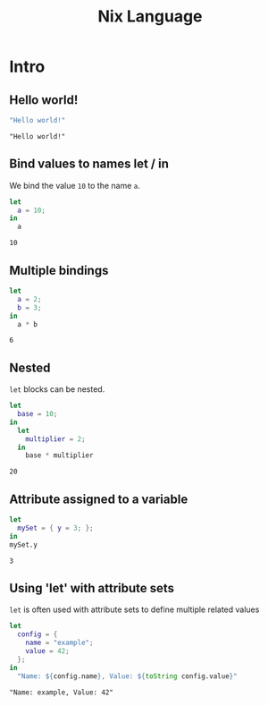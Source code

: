 #+title: Nix Language
#+PROPERTY: header-args :results output

* Intro
** Hello world!
#+begin_src nix :exports both
"Hello world!"
#+end_src

#+RESULTS:
: "Hello world!"

** Bind values to names let / in
We bind the value ~10~ to the name ~a~.
#+begin_src nix :exports both
let
  a = 10;
in
  a
#+end_src

#+RESULTS:
: 10

** Multiple bindings
#+begin_src nix :exports both
let
  a = 2;
  b = 3;
in
  a * b
#+end_src

#+RESULTS:
: 6

** Nested
~let~ blocks can be nested.
#+begin_src nix :exports both
let
  base = 10;
in
  let
    multiplier = 2;
  in
    base * multiplier
#+end_src

#+RESULTS:
: 20

** Attribute assigned to a variable
#+begin_src nix :exports both
let
  mySet = { y = 3; };
in
mySet.y
#+end_src

#+RESULTS:
: 3

** Using 'let' with attribute sets
~let~ is often used with attribute sets to define multiple related values
#+begin_src nix :exports both
let
  config = {
    name = "example";
    value = 42;
  };
in
  "Name: ${config.name}, Value: ${toString config.value}"
#+end_src

#+RESULTS:
: "Name: example, Value: 42"
